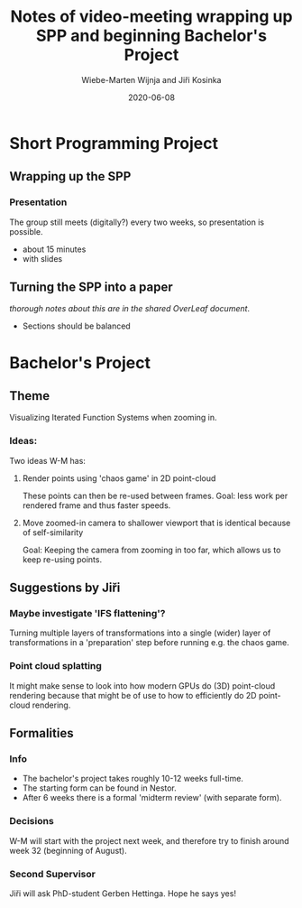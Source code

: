 #+TITLE: Notes of video-meeting wrapping up SPP and beginning Bachelor's Project
#+DATE: 2020-06-08
#+AUTHOR: Wiebe-Marten Wijnja and Jiři Kosinka
#+OPTIONS: toc:nil
#+LATEX_HEADER: \usepackage[a4paper, total={7in, 9in}]{geometry}


* Short Programming Project
** Wrapping up the SPP
*** Presentation

   The group still meets (digitally?) every two weeks, so presentation is possible.

- about 15 minutes
- with slides

** Turning the SPP into a paper
/thorough notes about this are in the shared OverLeaf document/.

- Sections should be balanced

* Bachelor's Project
** Theme
Visualizing Iterated Function Systems when zooming in.

*** Ideas:
Two ideas W-M has:

**** Render points using 'chaos game' in 2D point-cloud
These points can then be re-used between frames.
Goal: less work per rendered frame and thus faster speeds.

**** Move zoomed-in camera to shallower viewport that is identical because of self-similarity
Goal: Keeping the camera from zooming in too far, which allows us to keep re-using points.

** Suggestions by Jiři 
*** Maybe investigate 'IFS flattening'?
Turning multiple layers of transformations into a single (wider) layer of transformations
in a 'preparation' step before running e.g. the chaos game.

*** Point cloud splatting
It might make sense to look into how modern GPUs do (3D) point-cloud rendering
because that might be of use to how to efficiently do 2D point-cloud rendering.

** Formalities
*** Info
    - The bachelor's project takes roughly 10-12 weeks full-time.
    - The starting form can be found in Nestor.
    - After 6 weeks there is a formal 'midterm review' (with separate form).

*** Decisions

W-M will start with the project next week, and therefore try to finish around week 32 (beginning of August).

*** Second Supervisor

Jiři will ask PhD-student Gerben Hettinga. Hope he says yes!

